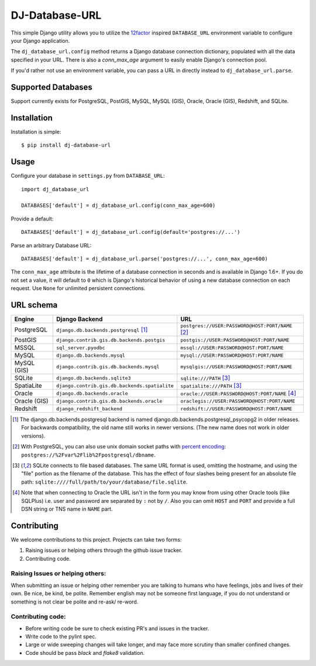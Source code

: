 DJ-Database-URL
~~~~~~~~~~~~~~~

.. image:: https://jazzband.co/static/img/badge.png
   :target: https://jazzband.co/
   :alt: Jazzband

.. image:: https://github.com/jazzband/dj-database-url/actions/workflows/test.yml/badge.svg
   :target: https://github.com/jazzband/dj-database-url/actions/workflows/test.yml

.. image:: https://codecov.io/gh/jazzband/dj-database-url/branch/master/graph/badge.svg?token=7srBUpszOa
   :target: https://codecov.io/gh/jazzband/dj-database-url

This simple Django utility allows you to utilize the
`12factor <http://www.12factor.net/backing-services>`_ inspired
``DATABASE_URL`` environment variable to configure your Django application.

The ``dj_database_url.config`` method returns a Django database connection
dictionary, populated with all the data specified in your URL. There is
also a `conn_max_age` argument to easily enable Django's connection pool.

If you'd rather not use an environment variable, you can pass a URL in directly
instead to ``dj_database_url.parse``.

Supported Databases
-------------------

Support currently exists for PostgreSQL, PostGIS, MySQL, MySQL (GIS),
Oracle, Oracle (GIS), Redshift, and SQLite.

Installation
------------

Installation is simple::

    $ pip install dj-database-url

Usage
-----

Configure your database in ``settings.py`` from ``DATABASE_URL``::

    import dj_database_url

    DATABASES['default'] = dj_database_url.config(conn_max_age=600)

Provide a default::

    DATABASES['default'] = dj_database_url.config(default='postgres://...')

Parse an arbitrary Database URL::

    DATABASES['default'] = dj_database_url.parse('postgres://...', conn_max_age=600)

The ``conn_max_age`` attribute is the lifetime of a database connection in seconds
and is available in Django 1.6+. If you do not set a value, it will default to ``0``
which is Django's historical behavior of using a new database connection on each
request. Use ``None`` for unlimited persistent connections.

URL schema
----------

+-------------+-----------------------------------------------+--------------------------------------------------+
| Engine      | Django Backend                                | URL                                              |
+=============+===============================================+==================================================+
| PostgreSQL  | ``django.db.backends.postgresql`` [1]_        | ``postgres://USER:PASSWORD@HOST:PORT/NAME`` [2]_ |
+-------------+-----------------------------------------------+--------------------------------------------------+
| PostGIS     | ``django.contrib.gis.db.backends.postgis``    | ``postgis://USER:PASSWORD@HOST:PORT/NAME``       |
+-------------+-----------------------------------------------+--------------------------------------------------+
| MSSQL       | ``sql_server.pyodbc``                         | ``mssql://USER:PASSWORD@HOST:PORT/NAME``         |
+-------------+-----------------------------------------------+--------------------------------------------------+
| MySQL       | ``django.db.backends.mysql``                  | ``mysql://USER:PASSWORD@HOST:PORT/NAME``         |
+-------------+-----------------------------------------------+--------------------------------------------------+
| MySQL (GIS) | ``django.contrib.gis.db.backends.mysql``      | ``mysqlgis://USER:PASSWORD@HOST:PORT/NAME``      |
+-------------+-----------------------------------------------+--------------------------------------------------+
| SQLite      | ``django.db.backends.sqlite3``                | ``sqlite:///PATH`` [3]_                          |
+-------------+-----------------------------------------------+--------------------------------------------------+
| SpatiaLite  | ``django.contrib.gis.db.backends.spatialite`` | ``spatialite:///PATH`` [3]_                      |
+-------------+-----------------------------------------------+--------------------------------------------------+
| Oracle      | ``django.db.backends.oracle``                 | ``oracle://USER:PASSWORD@HOST:PORT/NAME`` [4]_   |
+-------------+-----------------------------------------------+--------------------------------------------------+
| Oracle (GIS)| ``django.contrib.gis.db.backends.oracle``     | ``oraclegis://USER:PASSWORD@HOST:PORT/NAME``     |
+-------------+-----------------------------------------------+--------------------------------------------------+
| Redshift    | ``django_redshift_backend``                   | ``redshift://USER:PASSWORD@HOST:PORT/NAME``      |
+-------------+-----------------------------------------------+--------------------------------------------------+

.. [1] The django.db.backends.postgresql backend is named django.db.backends.postgresql_psycopg2 in older releases. For
       backwards compatibility, the old name still works in newer versions. (The new name does not work in older versions).
.. [2] With PostgreSQL, you can also use unix domain socket paths with
       `percent encoding <http://www.postgresql.org/docs/9.2/interactive/libpq-connect.html#AEN38162>`_:
       ``postgres://%2Fvar%2Flib%2Fpostgresql/dbname``.
.. [3] SQLite connects to file based databases. The same URL format is used, omitting
       the hostname, and using the "file" portion as the filename of the database.
       This has the effect of four slashes being present for an absolute file path:
       ``sqlite:////full/path/to/your/database/file.sqlite``.
.. [4] Note that when connecting to Oracle the URL isn't in the form you may know
       from using other Oracle tools (like SQLPlus) i.e. user and password are separated
       by ``:`` not by ``/``. Also you can omit ``HOST`` and ``PORT``
       and provide a full DSN string or TNS name in ``NAME`` part.

Contributing
------------

We welcome contributions to this project. Projects can take two forms:

1. Raising issues or helping others through the github issue tracker.
2. Contributing code.

Raising Issues or helping others:
^^^^^^^^^^^^^^^^^^^^^^^^^^^^^^^^^

When submitting an issue or helping other remember you are talking to humans who have feelings, jobs and lives of their
own. Be nice, be kind, be polite. Remember english may not be someone first language, if you do not understand or
something is not clear be polite and re-ask/ re-word.

Contributing code:
^^^^^^^^^^^^^^^^^^

* Before writing code be sure to check existing PR's and issues in the tracker.
* Write code to the pylint spec.
* Large or wide sweeping changes will take longer, and may face more scrutiny than smaller confined changes.
* Code should be pass `black` and `flake8` validation.
